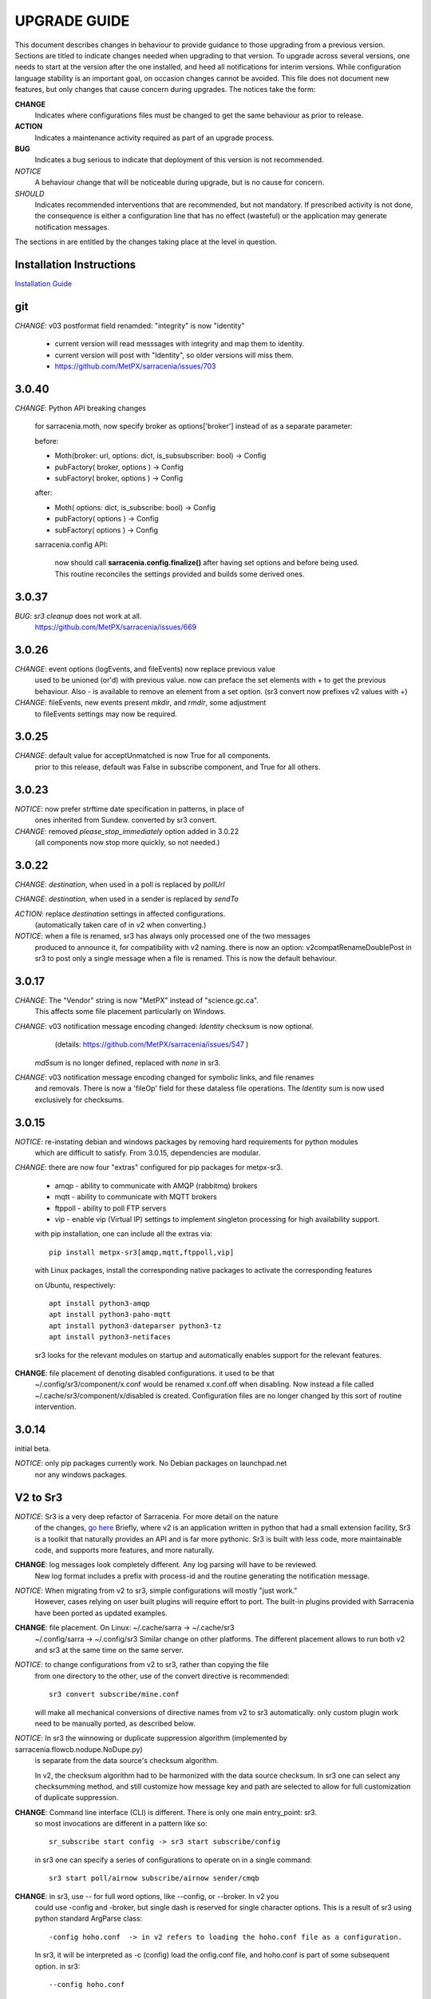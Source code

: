 
---------------
 UPGRADE GUIDE
---------------

This document describes changes in behaviour to provide guidance to those upgrading 
from a previous version. Sections are titled to indicate changes needed when
upgrading to that version. To upgrade across several versions, one needs to start
at the version after the one installed, and heed all notifications for interim
versions. While configuration language stability is an important 
goal, on occasion changes cannot be avoided. This file does not document new 
features, but only changes that cause concern during upgrades. The notices 
take the form:

**CHANGE**
   Indicates where configurations files must be changed to get the same behaviour as prior to release.

**ACTION** 
   Indicates a maintenance activity required as part of an upgrade process.

**BUG**
   Indicates a bug serious to indicate that deployment of this version is not recommended.

*NOTICE*
   A behaviour change that will be noticeable during upgrade, but is no cause for concern.

*SHOULD*
   Indicates recommended interventions that are recommended, but not mandatory. If prescribed activity is not done,
   the consequence is either a configuration line that has no effect (wasteful) or the application
   may generate notification messages.  
   
The sections in are entitled by the changes taking place at the level in question.

Installation Instructions
-------------------------

`Installation Guide <../Tutorials/Install.rst>`_

git
---

*CHANGE*: v03 postformat field renamded: "integrity" is now "identity"

    * current version will read messsages with integrity and map them to identity.
    * current version will post with "Identity", so older versions will miss them.
    * https://github.com/MetPX/sarracenia/issues/703



3.0.40
------

*CHANGE*:  Python API breaking changes

    for sarracenia.moth, now specify broker as options['broker'] instead of as
    a separate parameter:

    before:

    * Moth(broker: url, options: dict, is_subsubscriber: bool) -> Config
    * pubFactory( broker, options ) -> Config
    * subFactory( broker, options ) -> Config
           
    after:
     
    * Moth( options: dict, is_subscribe: bool) -> Config
    * pubFactory( options ) -> Config
    * subFactory( options ) -> Config
           
    sarracenia.config API:

     now should call **sarracenia.config.finalize()**
     after having set options  and before being used.
     This routine reconciles the settings provided and builds
     some derived ones.



3.0.37
------

*BUG*: *sr3 cleanup* does not work at all. 
       https://github.com/MetPX/sarracenia/issues/669


3.0.26
------

*CHANGE*: event options (logEvents, and fileEvents) now replace previous value
          used to be unioned (or'd) with previous value.  now can preface
          the set elements with + to get the previous behaviour.
          Also - is available to remove an element from a set option.
          (sr3 convert now prefixes v2 values with +)

*CHANGE*: fileEvents, new events present *mkdir*, and *rmdir*, some adjustment
          to fileEvents settings may now be required.

3.0.25
------

*CHANGE*: default value for acceptUnmatched is now True for all components.
          prior to this release, default was False in subscribe component,
          and True for all others.


3.0.23
------

*NOTICE*: now prefer strftime date specification in patterns, in place of 
          ones inherited from Sundew. converted by sr3 convert.

*CHANGE*: removed *please_stop_immediately* option added in 3.0.22
          (all components now stop more quickly, so not needed.)

3.0.22
------

*CHANGE*: *destination*, when used in a poll is replaced by *pollUrl*

*CHANGE*: *destination*, when used in a sender is replaced by *sendTo*

*ACTION*: replace *destination* settings in affected configurations.
          (automatically taken care of in v2 when converting.)

*NOTICE*: when a file is renamed, sr3 has always only processed one of the two messages
          produced to announce it, for compatibility with v2 naming.
          there is now an option: v2compatRenameDoublePost in sr3 to post only a single message
          when a file is renamed.  This is now the default behaviour.

3.0.17
------

*CHANGE*: The "Vendor" string is now "MetPX" instead of "science.gc.ca".
     This affects some file placement particularly on Windows.

*CHANGE*: v03 notification message encoding changed: *Identity* checksum is now optional.
          (details: https://github.com/MetPX/sarracenia/issues/547 )
         *md5sum* is no longer defined, replaced with *none* in sr3.

*CHANGE*: v03 notification message encoding changed for symbolic links, and file renames
     and removals. There is now a 'fileOp' field for these dataless file operations.
     The *Identity* sum is now used exclusively for checksums.


3.0.15
------

*NOTICE*: re-instating debian and windows packages by removing hard requirements for python modules
    which are difficult to satisfy. From 3.0.15, dependencies are modular. 

*CHANGE*: there are now four "extras" configured for pip packages for metpx-sr3.

  * amqp - ability to communicate with AMQP (rabbitmq) brokers

  * mqtt - ability to communicate with MQTT brokers

  * ftppoll - ability to poll FTP servers

  * vip  - enable vip (Virtual IP) settings to implement singleton processing for high availability support.

  with pip installation, one can include all the extras via::

      pip install metpx-sr3[amqp,mqtt,ftppoll,vip]

  with Linux packages, install the corresponding native packages to activate the corresponding features

  on Ubuntu, respectively::

      apt install python3-amqp 
      apt install python3-paho-mqtt 
      apt install python3-dateparser python3-tz
      apt install python3-netifaces

  sr3 looks for the relevant modules on startup and automatically enables support for the relevant features.

**CHANGE**: file placement of denoting disabled configurations. it used to be that
     ~/.config/sr3/component/x.conf would be renamed x.conf.off when disabling.
     Now instead a file called ~/.cache/sr3/component/x/disabled is created.
     Configuration files are no longer changed by this sort of routine intervention.

3.0.14
------

initial beta.

*NOTICE*: only pip packages currently work. No Debian packages on launchpad.net
          nor any windows packages.


V2 to Sr3
---------

*NOTICE*: Sr3 is a very deep refactor of Sarracenia. For more detail on the nature
          of the changes, `go here <../Contribution/v03.html>`_ Briefly, where v2 
          is an application written in python that had a small extension facility,
          Sr3 is a toolkit that naturally provides an API and is far more
          pythonic. Sr3 is built with less code, more maintainable code, and 
          supports more features, and more naturally.

**CHANGE**: log messages look completely different. Any log parsing will have to be reviewed.
          New log format includes a prefix with process-id and the routine generating the notification message.

*NOTICE*: When migrating from v2 to sr3, simple configurations will mostly "just work."
          However, cases relying on user built plugins will require effort to port.
          The built-in plugins provided with Sarracenia have been ported as updated
          examples.

**CHANGE**: file placement. On Linux: ~/.cache/sarra -> ~/.cache/sr3 
          ~/.config/sarra -> ~/.config/sr3
          Similar change on other platforms. The different placement
          allows to run both v2 and sr3 at the same time on the same server.

*NOTICE*: to change configurations from v2 to sr3, rather than copying the file
          from one directory to the other, use of the convert directive is recommended::

              sr3 convert subscribe/mine.conf

          will make all mechanical conversions of directive names from v2 to sr3 automatically.
          only custom plugin work need to be manually ported, as described below.

*NOTICE*: In sr3 the winnowing or duplicate suppression algorithm (implemented by sarracenia.flowcb.nodupe.NoDupe.py)
          is separate from the data source's checksum algorithm. 

          In v2, the checksum algorithm had to be harmonized with the 
          data source checksum. In sr3 one can select any checksumming method,
          and still customize how message key and path are selected to allow for 
          full customization of duplicate suppression.
          
 
**CHANGE**: Command line interface (CLI) is different. There is only one main entry_point: sr3.
          so most invocations are different in a pattern like so::

             sr_subscribe start config -> sr3 start subscribe/config

          in sr3 one can specify a series of configurations to operate on in a single 
          command::

             sr3 start poll/airnow subscribe/airnow sender/cmqb
          
**CHANGE**: in sr3, use -- for full word options, like --config, or --broker.  In v2 you 
           could use -config and -broker, but single dash is reserved for single character options.
           This is a result of sr3 using python standard ArgParse class::

                -config hoho.conf  -> in v2 refers to loading the hoho.conf file as a configuration.

           In sr3, it will be interpreted as -c (config) load the onfig.conf file, and hoho.conf 
           is part of some subsequent option. in sr3::

                --config hoho.conf

           does that as intended.

**CHANGE**: sr3 poll works very differently from v2.

          ============================================== =====================================================
          v2 behaviour                                   sr3 behaviour
          ---------------------------------------------- -----------------------------------------------------
          all participants in a vip poll remote always   One node (with vip) polls remote.
          all participants in a vip update ls_files      nodes subscribe to the output exchange          
          poll builds strings to describe files          poll builds stat(2) like paramiko.SftpAttributes() 
          participants rely on their ls_files for state  poll uses flowcb.nodupe module like rest of sr3
          file_time_limit to ignore older files          nodupe_fileAgeMax 
          *destination* gives where to poll              *pollUrl*
          *directory* gives remote directory to list     *path* used like in *post* and *watch*
          need *accept* per *directory*                  need only one *accept*
          *get* is a sort of remote pattern filtering    *accept* same as used by all other components.
          do_poll plugins used to override default       *poll* entry point in flow callbacks
          *do_poll* used to *HTTP GET* periodically      flowcb.scheduled more elegant.
          ============================================== =====================================================

          The sr3 convert function takes care of the necessary configuration changes, but plugins
          need ground up rewrites, as they work completely differently.

          All of the changes makes poll's use of the configuration language less different than how it is 
          used in other components. For example, *directory* was confusing because it is used to determine 
          the source directory to be polled. In all other components it refers to the download location. 
          The *path* option replaces it, poll uses it the same *post* and *watch* do: 
          to denote the paths that should be observed.
      
          In sr3 when vip setting is present, poll will create a queue bound to the post_broker/post_exchange 
          in order to see the posts done by other participants in the queue. queue naming options are therefore
          useful in sr3

          
**CHANGE**: In general, underscores in options are replaced with camelCase. e.g.:

          v2 loglevel -> sr3 logLevel

          v2 options that are renamed will be understood, but an informational message will be produced on
          startup. Underscore is still use for grouping purposes. Options which have changed:

          ========================= ==================
          **v2 Option**             **v3 Option**
          ------------------------- ------------------
          accel_scp_threshold       accelThreshold
          accel_wget_threshold      accelThreshold
          accept_unmatch            acceptUnmatched
          accept_unmatched          acceptUnmatched
          base_dir                  baseDir
          basedir                   baseDir
          baseurl                   baseUrl
          bind_queue                queueBind
          cache                     nodupe_ttl
          cache_basis               nodupe_basis
          caching                   nodupe_ttl
          chmod                     permDefault
          chmod_dir                 permDirDefault
          chmod_log                 permLog
          declare_exchange          exchangeDeclare
          declare_queue             queueDeclare
          default_dir_mode          permDirDefault
          default_log_mode          permLog
          default_mode              permDefault
          destination               pollUrl in Poll
          destination               sendTo in Sender
          document_root             documentRoot
          e                         fileEvents
          events                    fileEvents
          exchange_split            exchangeSplit
          file_time_limit           nodupe_fileAgeMax
          hb_memory_baseline_file   MemoryBaseLineFile
          hb_memory_max             MemoryMax
          hb_memory_multiplier      MemoryMultiplier
          heartbeat                 housekeeping
          instance                  instances
          ll                        logLevel
          logRotate                 logRotateCount
          logRotate_interval        logRotateInterval
          log_format                logFormat
          log_reject                logReject
          logdays                   logRotateCount
          loglevel                  logLevel
          no_duplicates             nodupe_ttl
          post_base_dir             post_baseDir
          post_base_url             post_baseUrl
          post_basedir              post_baseDir
          post_baseurl              post_baseUrl
          post_document_root        post_documentRoot
          post_exchange_split       post_exchangeSplit
          post_rate_limit           messageRateMax
          post_topic_prefix         post_topicPrefix
          preserve_mode             permCopy
          preserve_time             timeCopy
          queue_name                queueName
          report_back               report
          source_from_exchange      sourceFromExchange
          sum                       identity
          suppress_duplicates       nodupe_ttl
          suppress_duplicates_basis nodupe_basis
          topic_prefix              topicPrefix
          ========================= ==================
    
**CHANGE**: default topic_prefix v02.post -> topicPrefix  v03
          may need to change configurations to override default to get
          compatible configurations.
          
**CHANGE**: v2: *mirror* defaults to False on all components except sarra.
          sr3: *mirror* defaults to True on all components except subscribe.

*NOTICE*: The most common v2 plugins are on_message, and on_file 
          (as per *plugin* and *on\_* directives in v2 configuration files) which can 
          be honoured via the `v2wrapper sr3 plugin class <../Reference/flowcb.html#module-sarracenia.flowcb.v2wrapper>`_
          Many other plugins were ported, and the the configuration module 
          recognizes the old configuration settings and they are interpreted 
          in the new style. the known conversions can be viewed by starting
          a python interpreter::


            Python 3.8.10 (default, Nov 26 2021, 20:14:08) 
            [GCC 9.3.0] on linux
            Type "help", "copyright", "credits" or "license" for more information.
            >>> import sarracenia.config,pprint
            >>> pp=pprint.PrettyPrinter()
            >>> pp.pprint(sarracenia.config.convert_to_v3)
            {
             'do_send':   {
                            'file_email':           ['flowCallback',
                                                     'sarracenia.flowcb.send.email.Email']
                          },
             'ls_file_index':                       ['continue'],
             'no_download':                         ['download',
                                                     'False'],
             'notify_only':                         ['download',
                                                     'False'],

             'on_message':{
                            'msg_2http':            ['flow_callback',
                                                     'sarracenia.flowcb.accept.tohttp.ToHttp'],
                            'msg_2local':           ['flow_callback',
                                                     'sarracenia.flowcb.accept.tolocal.ToLocal'],
                            'msg_2localfile':       ['flow_callback',
                                                     'sarracenia.flowcb.accept.tolocalfile.ToLocalFile'],
                            'msg_WMO_type_suffix':  ['flow_callback',
                                                     'sarracenia.flowcb.accept.wmotypesuffix.WmoTypeSuffix'],
                            'msg_by_source':        ['continue'],
                            'msg_by_user':          ['continue'],
                            'msg_delay':            ['flow_callback',
                                                     'sarracenia.flowcb.accept.messagedelay.MessageDelay'],
                            'msg_delete':           ['flow_callback',
                                                     'sarracenia.flowcb.filter.deleteflowfiles.DeleteFlowFiles'],
                            'msg_download':         ['continue'],
                            'msg_download_baseurl': ['flow_callback',
                                                     'sarracenia.flowcb.accept.downloadbaseurl.DownloadBaseUrl'],
                            'msg_dump':             ['continue'],
                            'msg_fdelay':           ['continue'],
                            'msg_from_cluster':     ['continue'],
                            'msg_gts2wistopic':     ['continue'],
                            'msg_hour_tree':        ['flow_callback',
                                                     'sarracenia.flowcb.accept.hourtree.HourTree'],
                            'msg_http_to_https':    ['flow_callback',
                                                     'sarracenia.flowcb.accept.httptohttps.HttpToHttps'],
                            'msg_log':              ['logEvents',
                                                     'after_accept'],
                            'msg_overwrite_sum':    ['continue'],
                            'msg_print_lag':        ['flow_callback',
                                                     'sarracenia.flowcb.accept.printlag.PrintLag'],
                            'msg_rawlog':           ['logEvents', 'after_accept'],
                            'msg_rename4jicc':      ['flow_callback',
                                                     'sarracenia.flowcb.accept.rename4jicc.Rename4Jicc'],
                            'msg_rename_dmf':       ['flow_callback',
                                                     'sarracenia.flowcb.accept.renamedmf.RenameDMF'],
                            'msg_rename_whatfn':    ['flow_callback',
                                                     'sarracenia.flowcb.accept.renamewhatfn.RenameWhatFn'],
                            'msg_renamer':          ['flow_callback',
                                                     'sarracenia.flowcb.accept.renamer.Renamer'],
                            'msg_save':             ['flow_callback',
                                                     'sarracenia.flowcb.accept.save.Save'],
                            'msg_skip_old':         ['flow_callback',
                                                     'sarracenia.flowcb.accept.skipold.SkipOld'],
                            'msg_speedo':           ['flow_callback',
                                                     'sarracenia.flowcb.accept.speedo.Speedo'],
                            'msg_stdfiles':         ['continue'],
                            'msg_stopper':          ['continue'],
                            'msg_sundew_pxroute':   ['flow_callback',
                                                     'sarracenia.flowcb.accept.sundewpxroute.SundewPxRoute'],
                            'msg_test_retry':       ['flow_callback',
                                                     'sarracenia.flowcb.accept.testretry.TestRetry'],
                            'msg_to_clusters':      ['flow_callback',
                                                     'sarracenia.flowcb.accept.toclusters.ToClusters'],
                            'msg_total':            ['continue'],
                            'msg_total_save':       ['continue'],
                            'post_hour_tree':       ['flow_callback',
                                                     'sarracenia.flowcb.accept.posthourtree.PostHourTree'],
                            'post_long_flow':       ['flow_callback',
                                                     'sarracenia.flowcb.accept.longflow.LongFLow'],
                            'post_override':        ['flow_callback',
                                                     'sarracenia.flowcb.accept.postoverride.PostOverride'],
                            'post_total':           ['continue'],
                            'post_total_save':      ['continue'],
                            'wmo2msc':              ['flow_callback',
                                                     'sarracenia.flowcb.filter.wmo2msc.Wmo2Msc']
                           },
             'on_post':    {
                            'post_log':             ['logEvents', 'after_work']
                           },
             'plugin':     {
                            'accel_scp':            ['continue'],
                            'accel_wget':           ['continue'],
                            'msg_fdelay':           ['flowCallback',
                                                     'sarracenia.flowcb.filter.fdelay.FDelay'],
                            'msg_pclean_f90':       ['flowCallback',
                                                     'sarracenia.flowcb.filter.pclean_f90.PClean_F90'],
                            'msg_pclean_f92':       ['flowCallback',
                                                     'sarracenia.flowcb.filter.pclean_f92.PClean_F92']
                           },
             'windows_run':                         ['continue'],
             'xattr_disable':                       ['continue']
            }
            >>> 

          The options listed as 'continue' are obsolete ones, superceded by default processing, or rendered
          unnecessary by changes in the implementation.

*NOTICE*: for API users and plugin writers, the v2 plugin format is entirely replaced by 
          the `Flow Callback <FlowCallbacks.html>`_ class. New plugin functionality 
          can mostly be implemented as plugins.
          
**CHANGE**: the v2 do_poll plugins must be replaced by subclassing for `poll <../Reference/flowcb.html#module-sarracenia.flowcb.poll>`_
          Example in `plugin porting <v2ToSr3.html>`_ 

**CHANGE**: The v2 on_html_page plugins are also replaced by subclassing `poll <../Reference/flowcb.html#module-sarracenia.flowcb.poll>`_

**CHANGE**: v2 do_send replaced by send entrypoint in a Flowcb plugin `plugin porting <v2ToSr3.html>`_

*NOTICE*: the v2 accellerator plugins are replaced by built-in accelleration.
          accel_wget_command, accel_scp_command, accel_ftpget_command, accel_ftpput_command,
          accel_scp_command, are now built-in options used by the
          `Transfer <../Reference/flowcb.html#module-sarracenia.transfer>`_ class.
          Adding new transfer protocols is done by sub-classing Transfer.
          
*SHOULD*: v2 on_message -> after_accept should be re-written `plugin porting <v2ToSr3.html>`_

*SHOULD*: v2 on_file -> after_work should be re-written `plugin porting <v2ToSr3.html>`_

*SHOULD*: v2 plugins should to be re-written.  `plugin porting <v2ToSr3.html>`_
          there are many built-in plugins that are ported and automatically
          converted, but external ones must be re-written.

          There are some performance consequences from this compatibility however, so high traffic
          flows will run with less cpu and memory load if the plugins are ported to sr3.
          To build native sr3 plugins, One should investigate the flowCallback (flowcb) class. 

**CHANGE**: on_watch plugins entry_point becomes an sr3 after_accept entrypoint in a flowcb in a watch.

*ACTION*: The **sr_audit component is gone**. Replaced by running *sr sanity* as a cron
          job (or scheduled task on windows.) to make sure that necessary processes continue to run.

**CHANGE**: obsolete settings: use_amqplib, use_pika. the new `sarracenia.moth.amqp <../Reference/code.html#module-sarracenia.moth.amqp>`_
          uses the amqp library.  To use other libraries, one should create new subclasses of sarracenia.moth.
          
**CHANGE**: statehost is now a boolean flag, fqdn option no longer implemented.
          if this is a problem, submit an issue. It's just not considered worthwhile for now.

**CHANGE**: sr_retry became `retry.py <../Reference/flowcb.html#module-sarracenia.flowcb.retry>`_. 
          Any plugins accessing internal structures of sr_retry.py need to be re-written. 
          This access is no longer necessary, as the API defines how to put notification messages on 
          the retry queue (move notification messages to worklist.failed. )

*NOTICE*: sr3 watch, with the *force_polling* option, is much less efficient 
          on sr3 than v2 for large directory trees (see issue #403 )
          Ideally, one does not use *force_polling* at all.

